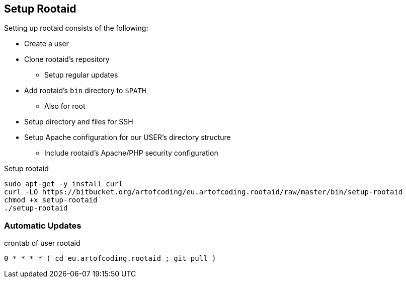 [[rootaid-setup]]
== Setup Rootaid

Setting up rootaid consists of the following:

* Create a user
* Clone rootaid's repository
** Setup regular updates
* Add rootaid's `bin` directory to `$PATH`
** Also for root
* Setup directory and files for SSH
* Setup Apache configuration for our USER's directory structure
** Include rootaid's Apache/PHP security configuration

.Setup rootaid
[source,bash,linenums]
----
sudo apt-get -y install curl
curl -LO https://bitbucket.org/artofcoding/eu.artofcoding.rootaid/raw/master/bin/setup-rootaid
chmod +x setup-rootaid
./setup-rootaid
----

=== Automatic Updates

.crontab of user rootaid
[source,bash,linenums]
----
0 * * * * ( cd eu.artofcoding.rootaid ; git pull )
----
